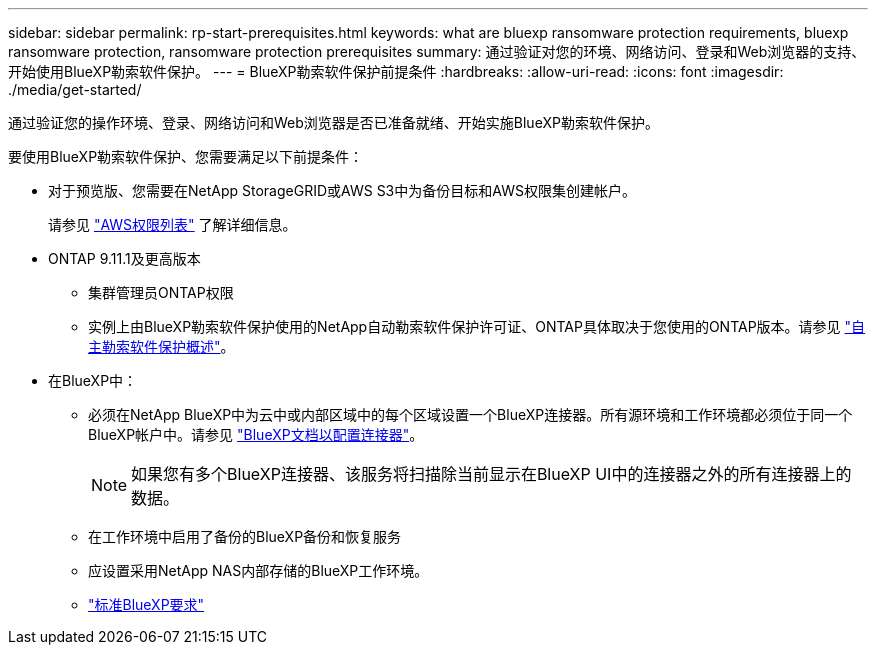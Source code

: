 ---
sidebar: sidebar 
permalink: rp-start-prerequisites.html 
keywords: what are bluexp ransomware protection requirements, bluexp ransomware protection, ransomware protection prerequisites 
summary: 通过验证对您的环境、网络访问、登录和Web浏览器的支持、开始使用BlueXP勒索软件保护。 
---
= BlueXP勒索软件保护前提条件
:hardbreaks:
:allow-uri-read: 
:icons: font
:imagesdir: ./media/get-started/


[role="lead"]
通过验证您的操作环境、登录、网络访问和Web浏览器是否已准备就绪、开始实施BlueXP勒索软件保护。

要使用BlueXP勒索软件保护、您需要满足以下前提条件：

* 对于预览版、您需要在NetApp StorageGRID或AWS S3中为备份目标和AWS权限集创建帐户。
+
请参见 https://docs.netapp.com/us-en/bluexp-setup-admin/reference-permissions.html["AWS权限列表"^] 了解详细信息。

* ONTAP 9.11.1及更高版本
+
** 集群管理员ONTAP权限
** 实例上由BlueXP勒索软件保护使用的NetApp自动勒索软件保护许可证、ONTAP具体取决于您使用的ONTAP版本。请参见 https://docs.netapp.com/us-en/ontap/anti-ransomware/index.html["自主勒索软件保护概述"^]。


* 在BlueXP中：
+
** 必须在NetApp BlueXP中为云中或内部区域中的每个区域设置一个BlueXP连接器。所有源环境和工作环境都必须位于同一个BlueXP帐户中。请参见 https://docs.netapp.com/us-en/cloud-manager-setup-admin/concept-connectors.html["BlueXP文档以配置连接器"^]。
+

NOTE: 如果您有多个BlueXP连接器、该服务将扫描除当前显示在BlueXP UI中的连接器之外的所有连接器上的数据。

** 在工作环境中启用了备份的BlueXP备份和恢复服务
** 应设置采用NetApp NAS内部存储的BlueXP工作环境。
** https://docs.netapp.com/us-en/cloud-manager-setup-admin/reference-checklist-cm.html["标准BlueXP要求"^]



